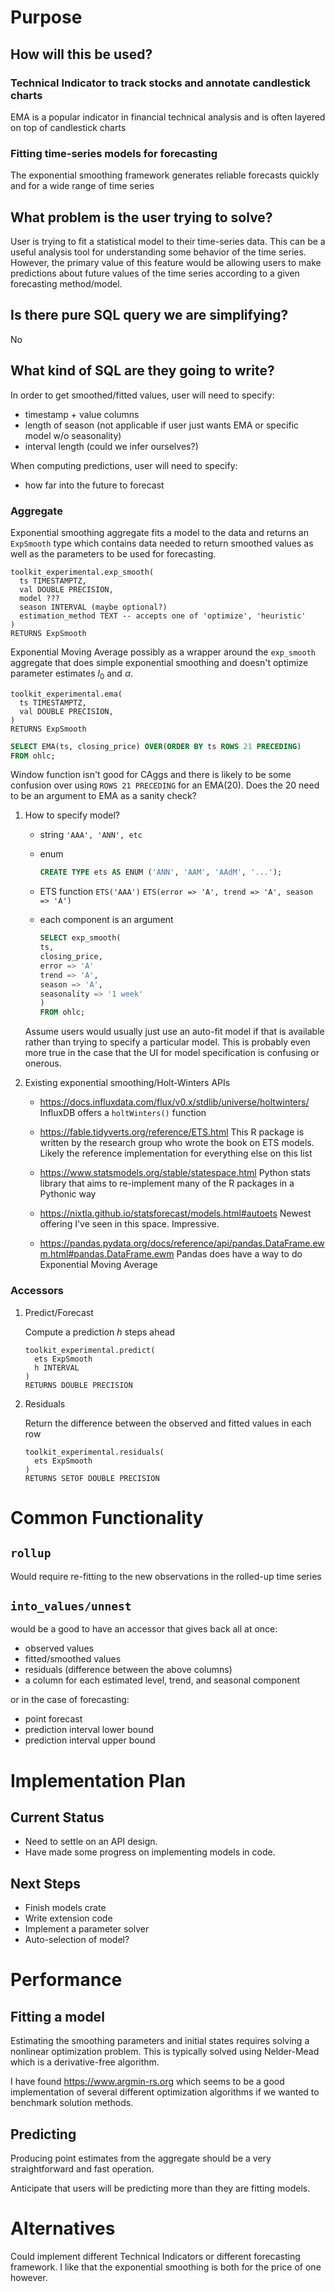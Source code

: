 * Purpose
** How will this be used?
*** Technical Indicator to track stocks and annotate candlestick charts
    EMA is a popular indicator in financial technical analysis and is
    often layered on top of candlestick charts

*** Fitting time-series models for forecasting
    The exponential smoothing framework generates reliable
    forecasts quickly and for a wide range of time series

** What problem is the user trying to solve?
   User is trying to fit a statistical model to their time-series
   data. This can be a useful analysis tool for understanding some
   behavior of the time series. However, the primary value of this
   feature would be allowing users to make predictions about future
   values of the time series according to a given forecasting
   method/model.

** Is there pure SQL query we are simplifying?
  No
  
** What kind of SQL are they going to write?
  In order to get smoothed/fitted values, user will need to specify:
  - timestamp + value columns
  - length of season (not applicable if user just wants EMA or
    specific model w/o seasonality)
  - interval length (could we infer ourselves?)

  When computing predictions, user will need to specify:
  - how far into the future to forecast

*** Aggregate
    Exponential smoothing aggregate fits a model to the data and
    returns an ~ExpSmooth~ type which contains data needed to return
    smoothed values as well as the parameters to be used for
    forecasting.

    #+begin_src
toolkit_experimental.exp_smooth(
  ts TIMESTAMPTZ,
  val DOUBLE PRECISION,
  model ???
  season INTERVAL (maybe optional?)
  estimation_method TEXT -- accepts one of 'optimize', 'heuristic'
)
RETURNS ExpSmooth
#+end_src
    
    Exponential Moving Average possibly as a wrapper around the
    ~exp_smooth~ aggregate that does simple exponential smoothing and
    doesn't optimize parameter estimates $l_0$ and $\alpha$.
    #+begin_src
toolkit_experimental.ema(
  ts TIMESTAMPTZ,
  val DOUBLE PRECISION,
)
RETURNS ExpSmooth
#+end_src

    #+begin_src sql
  SELECT EMA(ts, closing_price) OVER(ORDER BY ts ROWS 21 PRECEDING)
  FROM ohlc;
    #+end_src

  Window function isn't good for CAggs and there is likely to be some
  confusion over using ~ROWS 21 PRECEDING~ for an EMA(20). Does the 20
  need to be an argument to EMA as a sanity check?

**** How to specify model?
     - string 
      ~'AAA', 'ANN', etc~

     - enum
       #+begin_src sql
  CREATE TYPE ets AS ENUM ('ANN', 'AAM', 'AAdM', '...');
       #+end_src


     - ETS function
       ~ETS('AAA')~
       ~ETS(error => 'A', trend => 'A', season => 'A')~

     - each component is an argument
       #+begin_src sql
    SELECT exp_smooth(
	ts,
	closing_price,
	error => 'A'
	trend => 'A',
	season => 'A',
	seasonality => '1 week'
    )
    FROM ohlc;
       #+end_src

   Assume users would usually just use an auto-fit model if that is
   available rather than trying to specify a particular model. This is
   probably even more true in the case that the UI for model
   specification is confusing or onerous.
   
**** Existing exponential smoothing/Holt-Winters APIs
     - https://docs.influxdata.com/flux/v0.x/stdlib/universe/holtwinters/
       InfluxDB offers a ~holtWinters()~ function

     - https://fable.tidyverts.org/reference/ETS.html
       This R package is written by the research group who wrote the
       book on ETS models. Likely the reference implementation for
       everything else on this list
       
     - https://www.statsmodels.org/stable/statespace.html
       Python stats library that aims to re-implement many of the R
       packages in a Pythonic way
       
     - https://nixtla.github.io/statsforecast/models.html#autoets
       Newest offering I've seen in this space. Impressive.
       
     - https://pandas.pydata.org/docs/reference/api/pandas.DataFrame.ewm.html#pandas.DataFrame.ewm
       Pandas does have a way to do Exponential Moving Average
       
       
*** Accessors
**** Predict/Forecast
     Compute a prediction $h$ steps ahead
    #+begin_src
toolkit_experimental.predict(
  ets ExpSmooth
  h INTERVAL
)
RETURNS DOUBLE PRECISION
#+end_src

**** Residuals
     Return the difference between the observed and fitted values in
     each row
    #+begin_src
toolkit_experimental.residuals(
  ets ExpSmooth
)
RETURNS SETOF DOUBLE PRECISION
#+end_src
    
* Common Functionality
** ~rollup~
   Would require re-fitting to the new observations in the
   rolled-up time series 

** ~into_values/unnest~
   would be a good to have an accessor that gives back all at once:
   - observed values
   - fitted/smoothed values 
   - residuals (difference between the above columns)
   - a column for each estimated level, trend, and seasonal component

   or in the case of forecasting:
   - point forecast
   - prediction interval lower bound
   - prediction interval upper bound

* Implementation Plan
** Current Status
   - Need to settle on an API design.
   - Have made some progress on implementing models in code.

** Next Steps
   - Finish models crate
   - Write extension code
   - Implement a parameter solver
   - Auto-selection of model?

* Performance 
** Fitting a model
   Estimating the smoothing parameters and initial states requires
   solving a nonlinear optimization problem. This is typically solved
   using Nelder-Mead which is a derivative-free algorithm.

   I have found https://www.argmin-rs.org which seems to be a good
   implementation of several different optimization algorithms if we
   wanted to benchmark solution methods.

** Predicting
   Producing point estimates from the aggregate should be a very
   straightforward and fast operation. 

   Anticipate that users will be predicting more than they are fitting
   models. 

* Alternatives
  Could implement different Technical Indicators or different
  forecasting framework. I like that the exponential smoothing is both
  for the price of one however.
